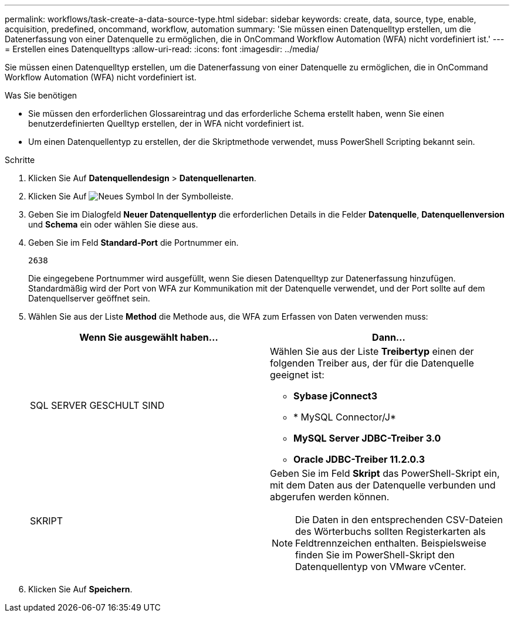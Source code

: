 ---
permalink: workflows/task-create-a-data-source-type.html 
sidebar: sidebar 
keywords: create, data, source, type, enable, acquisition, predefined, oncommand, workflow, automation 
summary: 'Sie müssen einen Datenquelltyp erstellen, um die Datenerfassung von einer Datenquelle zu ermöglichen, die in OnCommand Workflow Automation (WFA) nicht vordefiniert ist.' 
---
= Erstellen eines Datenquelltyps
:allow-uri-read: 
:icons: font
:imagesdir: ../media/


[role="lead"]
Sie müssen einen Datenquelltyp erstellen, um die Datenerfassung von einer Datenquelle zu ermöglichen, die in OnCommand Workflow Automation (WFA) nicht vordefiniert ist.

.Was Sie benötigen
* Sie müssen den erforderlichen Glossareintrag und das erforderliche Schema erstellt haben, wenn Sie einen benutzerdefinierten Quelltyp erstellen, der in WFA nicht vordefiniert ist.
* Um einen Datenquellentyp zu erstellen, der die Skriptmethode verwendet, muss PowerShell Scripting bekannt sein.


.Schritte
. Klicken Sie Auf *Datenquellendesign* > *Datenquellenarten*.
. Klicken Sie Auf image:../media/new_wfa_icon.gif["Neues Symbol"] In der Symbolleiste.
. Geben Sie im Dialogfeld *Neuer Datenquellentyp* die erforderlichen Details in die Felder *Datenquelle*, *Datenquellenversion* und *Schema* ein oder wählen Sie diese aus.
. Geben Sie im Feld *Standard-Port* die Portnummer ein.
+
`2638`

+
Die eingegebene Portnummer wird ausgefüllt, wenn Sie diesen Datenquelltyp zur Datenerfassung hinzufügen. Standardmäßig wird der Port von WFA zur Kommunikation mit der Datenquelle verwendet, und der Port sollte auf dem Datenquellserver geöffnet sein.

. Wählen Sie aus der Liste *Method* die Methode aus, die WFA zum Erfassen von Daten verwenden muss:
+
[cols="2*"]
|===
| Wenn Sie ausgewählt haben... | Dann... 


 a| 
SQL SERVER GESCHULT SIND
 a| 
Wählen Sie aus der Liste *Treibertyp* einen der folgenden Treiber aus, der für die Datenquelle geeignet ist:

** *Sybase jConnect3*
** * MySQL Connector/J*
** *MySQL Server JDBC-Treiber 3.0*
** *Oracle JDBC-Treiber 11.2.0.3*




 a| 
SKRIPT
 a| 
Geben Sie im Feld *Skript* das PowerShell-Skript ein, mit dem Daten aus der Datenquelle verbunden und abgerufen werden können.

[NOTE]
====
Die Daten in den entsprechenden CSV-Dateien des Wörterbuchs sollten Registerkarten als Feldtrennzeichen enthalten. Beispielsweise finden Sie im PowerShell-Skript den Datenquellentyp von VMware vCenter.

====
|===
. Klicken Sie Auf *Speichern*.

